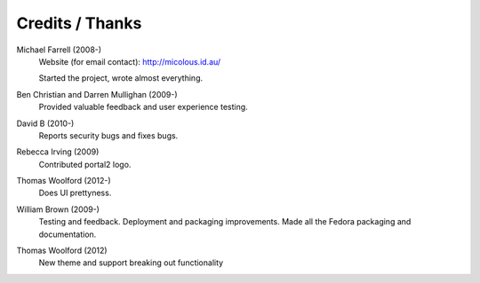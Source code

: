 ****************
Credits / Thanks
****************

Michael Farrell (2008-)
   Website (for email contact): http://micolous.id.au/

   Started the project, wrote almost everything.

Ben Christian and Darren Mullighan (2009-)
   Provided valuable feedback and user experience testing.

David B (2010-)
   Reports security bugs and fixes bugs.

Rebecca Irving (2009)
   Contributed portal2 logo.

Thomas Woolford (2012-)
   Does UI prettyness.

William Brown (2009-)
   Testing and feedback.  Deployment and packaging improvements.  Made all the Fedora packaging and documentation.

Thomas Woolford (2012)
   New theme and support breaking out functionality